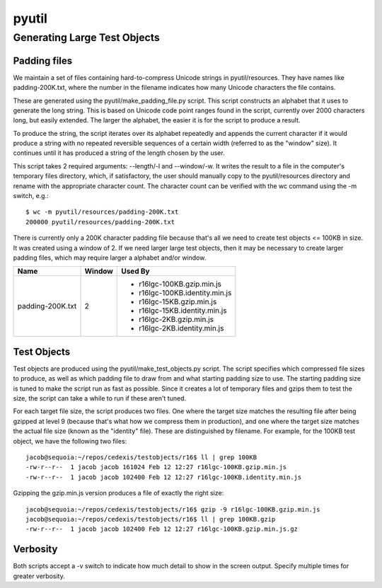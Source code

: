 ======
pyutil
======

Generating Large Test Objects
=============================

Padding files
-------------

We maintain a set of files containing hard-to-compress Unicode strings in
pyutil/resources.  They have names like padding-200K.txt, where the number in
the filename indicates how many Unicode characters the file contains.

These are generated using the pyutil/make_padding_file.py script.  This script
constructs an alphabet that it uses to generate the long string.  This is
based on Unicode code point ranges found in the script, currently over 2000
characters long, but easily extended.  The larger the alphabet, the easier it
is for the script to produce a result.

To produce the string, the script iterates over its alphabet repeatedly and appends
the current character if it would produce a string with no repeated reversible
sequences of a certain width (referred to as the "window" size).  It continues
until it has produced a string of the length chosen by the user.

This script takes 2 required arguments: --length/-l and --window/-w.  It writes
the result to a file in the computer's temporary files directory, which, if
satisfactory, the user should manually copy to the pyutil/resources directory
and rename with the appropriate character count.  The character count can be
verified with the wc command using the -m switch, e.g.::

    $ wc -m pyutil/resources/padding-200K.txt 
    200000 pyutil/resources/padding-200K.txt

There is currently only a 200K character padding file because that's all we
need to create test objects <= 100KB in size.  It was created using a window
of 2.  If we need larger large test objects, then it may be necessary to create
larger padding files, which may require larger a alphabet and/or window.

+------------------+-----------------------+--------------------------------+
| Name             | Window                | Used By                        |
+==================+=======================+================================+
| padding-200K.txt | 2                     | - r16lgc-100KB.gzip.min.js     |
|                  |                       | - r16lgc-100KB.identity.min.js |
|                  |                       | - r16lgc-15KB.gzip.min.js      |
|                  |                       | - r16lgc-15KB.identity.min.js  |
|                  |                       | - r16lgc-2KB.gzip.min.js       |
|                  |                       | - r16lgc-2KB.identity.min.js   |
+------------------+-----------------------+--------------------------------+

Test Objects
------------

Test objects are produced using the pyutil/make_test_objects.py script.  The script
specifies which compressed file sizes to produce, as well as which padding file to
draw from and what starting padding size to use.  The starting padding size is tuned
to make the script run as fast as possible.  Since it creates a lot of temporary files
and gzips them to test the size, the script can take a while to run if these aren't
tuned.

For each target file size, the script produces two files.  One where the target size
matches the resulting file after being gzipped at level 9 (because that's what how
we compress them in production), and one where the target size matches the actual file
size (known as the "identity" file).  These are distinguished by filename.  For example,
for the 100KB test object, we have the following two files::

    jacob@sequoia:~/repos/cedexis/testobjects/r16$ ll | grep 100KB
    -rw-r--r--  1 jacob jacob 161024 Feb 12 12:27 r16lgc-100KB.gzip.min.js
    -rw-r--r--  1 jacob jacob 102400 Feb 12 12:27 r16lgc-100KB.identity.min.js

Gzipping the gzip.min.js version produces a file of exactly the right size::

    jacob@sequoia:~/repos/cedexis/testobjects/r16$ gzip -9 r16lgc-100KB.gzip.min.js 
    jacob@sequoia:~/repos/cedexis/testobjects/r16$ ll | grep 100KB.gzip
    -rw-r--r--  1 jacob jacob 102400 Feb 12 12:27 r16lgc-100KB.gzip.min.js.gz

Verbosity
---------

Both scripts accept a -v switch to indicate how much detail to show in the screen
output.  Specify multiple times for greater verbosity.
